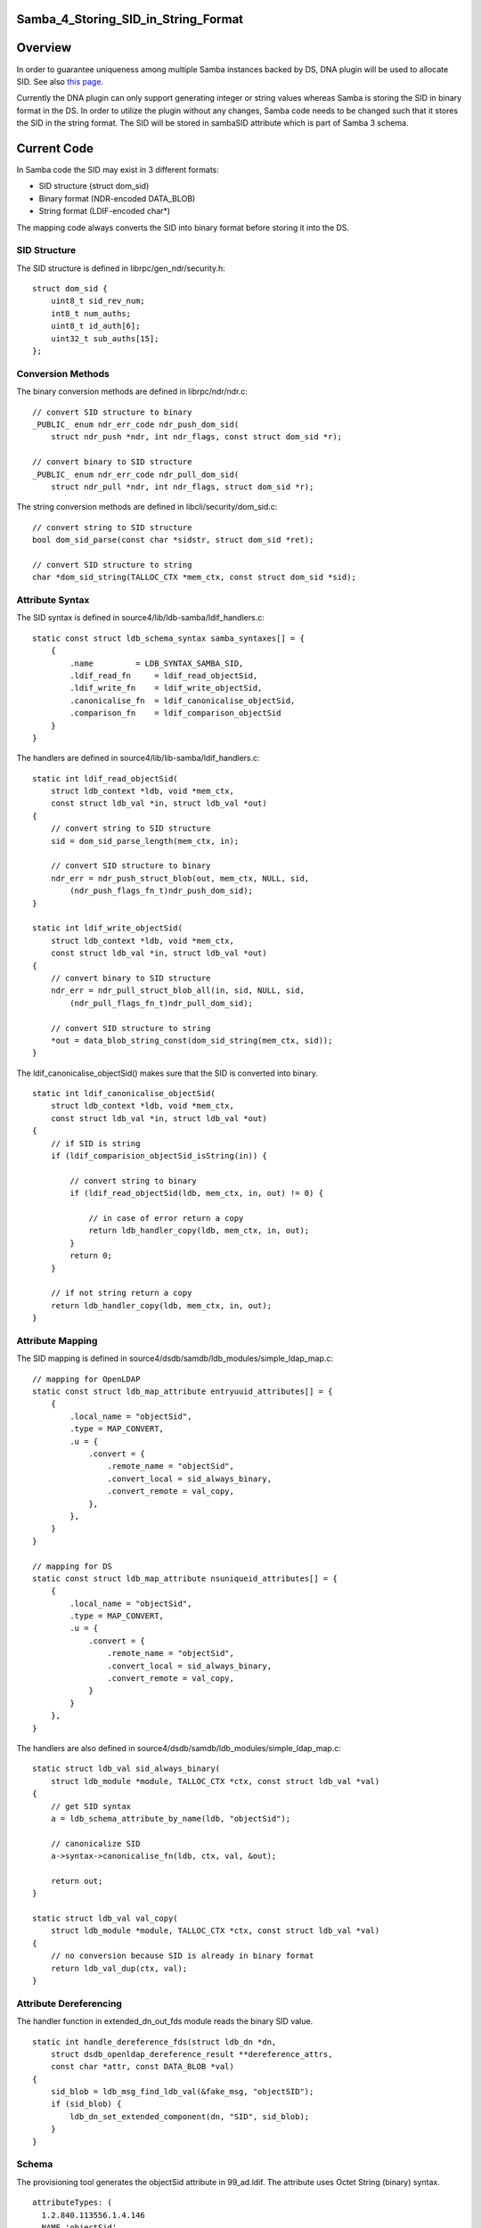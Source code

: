 Samba_4_Storing_SID_in_String_Format
====================================

Overview
========

In order to guarantee uniqueness among multiple Samba instances backed
by DS, DNA plugin will be used to allocate SID. See also `this
page <Obsolete:Samba_4_SID_Allocation_using_DNA_Plugin>`__.

Currently the DNA plugin can only support generating integer or string
values whereas Samba is storing the SID in binary format in the DS. In
order to utilize the plugin without any changes, Samba code needs to be
changed such that it stores the SID in the string format. The SID will
be stored in sambaSID attribute which is part of Samba 3 schema.



Current Code
============

In Samba code the SID may exist in 3 different formats:

-  SID structure (struct dom_sid)
-  Binary format (NDR-encoded DATA_BLOB)
-  String format (LDIF-encoded char*)

The mapping code always converts the SID into binary format before
storing it into the DS.



SID Structure
-------------

The SID structure is defined in librpc/gen_ndr/security.h:

::

   struct dom_sid {
       uint8_t sid_rev_num;
       int8_t num_auths;
       uint8_t id_auth[6];
       uint32_t sub_auths[15];
   };



Conversion Methods
------------------

The binary conversion methods are defined in librpc/ndr/ndr.c:

::

   // convert SID structure to binary
   _PUBLIC_ enum ndr_err_code ndr_push_dom_sid(
       struct ndr_push *ndr, int ndr_flags, const struct dom_sid *r);

   // convert binary to SID structure
   _PUBLIC_ enum ndr_err_code ndr_pull_dom_sid(
       struct ndr_pull *ndr, int ndr_flags, struct dom_sid *r);

The string conversion methods are defined in libcli/security/dom_sid.c:

::

   // convert string to SID structure
   bool dom_sid_parse(const char *sidstr, struct dom_sid *ret);

   // convert SID structure to string
   char *dom_sid_string(TALLOC_CTX *mem_ctx, const struct dom_sid *sid);



Attribute Syntax
----------------

The SID syntax is defined in source4/lib/ldb-samba/ldif_handlers.c:

::

   static const struct ldb_schema_syntax samba_syntaxes[] = {
       {
           .name         = LDB_SYNTAX_SAMBA_SID,
           .ldif_read_fn     = ldif_read_objectSid,
           .ldif_write_fn    = ldif_write_objectSid,
           .canonicalise_fn  = ldif_canonicalise_objectSid,
           .comparison_fn    = ldif_comparison_objectSid
       }
   }

The handlers are defined in source4/lib/lib-samba/ldif_handlers.c:

::

   static int ldif_read_objectSid(
       struct ldb_context *ldb, void *mem_ctx,
       const struct ldb_val *in, struct ldb_val *out)
   {
       // convert string to SID structure
       sid = dom_sid_parse_length(mem_ctx, in);

       // convert SID structure to binary
       ndr_err = ndr_push_struct_blob(out, mem_ctx, NULL, sid,
           (ndr_push_flags_fn_t)ndr_push_dom_sid);
   }

   static int ldif_write_objectSid(
       struct ldb_context *ldb, void *mem_ctx,
       const struct ldb_val *in, struct ldb_val *out)
   {
       // convert binary to SID structure
       ndr_err = ndr_pull_struct_blob_all(in, sid, NULL, sid,
           (ndr_pull_flags_fn_t)ndr_pull_dom_sid);

       // convert SID structure to string
       *out = data_blob_string_const(dom_sid_string(mem_ctx, sid));
   }

The ldif_canonicalise_objectSid() makes sure that the SID is converted
into binary.

::

   static int ldif_canonicalise_objectSid(
       struct ldb_context *ldb, void *mem_ctx,
       const struct ldb_val *in, struct ldb_val *out)
   {
       // if SID is string
       if (ldif_comparision_objectSid_isString(in)) {

           // convert string to binary
           if (ldif_read_objectSid(ldb, mem_ctx, in, out) != 0) {

               // in case of error return a copy
               return ldb_handler_copy(ldb, mem_ctx, in, out);
           }
           return 0;
       }

       // if not string return a copy
       return ldb_handler_copy(ldb, mem_ctx, in, out);
   }



Attribute Mapping
-----------------

The SID mapping is defined in
source4/dsdb/samdb/ldb_modules/simple_ldap_map.c:

::

   // mapping for OpenLDAP
   static const struct ldb_map_attribute entryuuid_attributes[] = {
       {
           .local_name = "objectSid",
           .type = MAP_CONVERT,
           .u = {
               .convert = {
                   .remote_name = "objectSid", 
                   .convert_local = sid_always_binary,
                   .convert_remote = val_copy,
               },
           },
       }
   }

   // mapping for DS
   static const struct ldb_map_attribute nsuniqueid_attributes[] = {
       {
           .local_name = "objectSid",
           .type = MAP_CONVERT,
           .u = {
               .convert = {
                   .remote_name = "objectSid", 
                   .convert_local = sid_always_binary,
                   .convert_remote = val_copy,
               }
           }
       },
   }

The handlers are also defined in
source4/dsdb/samdb/ldb_modules/simple_ldap_map.c:

::

   static struct ldb_val sid_always_binary(
       struct ldb_module *module, TALLOC_CTX *ctx, const struct ldb_val *val)
   {
       // get SID syntax
       a = ldb_schema_attribute_by_name(ldb, "objectSid");

       // canonicalize SID
       a->syntax->canonicalise_fn(ldb, ctx, val, &out);

       return out;
   }

   static struct ldb_val val_copy(
       struct ldb_module *module, TALLOC_CTX *ctx, const struct ldb_val *val)
   {
       // no conversion because SID is already in binary format
       return ldb_val_dup(ctx, val);
   }



Attribute Dereferencing
-----------------------

The handler function in extended_dn_out_fds module reads the binary SID
value.

::

   static int handle_dereference_fds(struct ldb_dn *dn,
       struct dsdb_openldap_dereference_result **dereference_attrs, 
       const char *attr, const DATA_BLOB *val)
   {
       sid_blob = ldb_msg_find_ldb_val(&fake_msg, "objectSID");
       if (sid_blob) {
           ldb_dn_set_extended_component(dn, "SID", sid_blob);
       }
   }

Schema
------

The provisioning tool generates the objectSid attribute in 99_ad.ldif.
The attribute uses Octet String (binary) syntax.

::

   attributeTypes: (
     1.2.840.113556.1.4.146
     NAME 'objectSid'
     EQUALITY octetStringMatch
     SYNTAX 1.3.6.1.4.1.1466.115.121.1.40
     SINGLE-VALUE
     )



Proposed Changes
================

One option is to change the ldif_canonicalise_objectSid() to convert
from binary to string. However, this method is used in many places and
by different backends as well.

To minimize the risks, the changes should be done specifically for DS
only.



Attribute Mapping
-----------------

The mapping for DS should be changed as follows:

::

   static const struct ldb_map_attribute nsuniqueid_attributes[] = {
       {
           .local_name = "objectSid",
           .type = MAP_CONVERT,
           .u = {
               .convert = {
                   .remote_name = "sambaSID", 
                   .convert_local = sid_always_string,
                   .convert_remote = sid_always_binary,
               }
           }
       },
   }

Then the following method should be added:

::

   static struct ldb_val sid_always_string(
       struct ldb_module *module, TALLOC_CTX *ctx, const struct ldb_val *val)
   {
       // if SID is string
       if (ldif_comparision_objectSid_isString(in)) {

           // return a copy
           return ldb_handler_copy(ldb, mem_ctx, in, out);

       } else {

           // convert binary to string
           if (ldif_write_objectSid(ldb, mem_ctx, in, out) != 0) {

               // in case of error return a copy
               return ldb_handler_copy(ldb, mem_ctx, in, out);
           }
           return 0;
       }
   }



Attribute Dereferencing
-----------------------

The handler function in extended_dn_out_fds module should be changed to
read the string SID value and convert it into SID structure.

::

   static int handle_dereference_fds(struct ldb_dn *dn,
       struct dsdb_openldap_dereference_result **dereference_attrs, 
       const char *attr, const DATA_BLOB *val)
   {
       sidBlob = ldb_msg_find_ldb_val(&fake_msg, "sambaSID");
       if (sidBlob) {
           // convert string into SID structure
           sid = dom_sid_parse_length(NULL, sidBlob);

           // convert SID structure into binary
           ndr_push_struct_blob(&sid_blob, NULL, NULL, sid,
               (ndr_push_flags_fn_t)ndr_push_dom_sid);

           ldb_dn_set_extended_component(dn, "SID", sid_blob);
       }
   }



Schema
------

The provisioning tool should be configured such that it doesn't generate
the objectSid attribute but instead it uses the sambaSID attribute. The
schema conversion is located at source4/setup/schema-map-fedora-ds-1.0:

::

   objectSid
   objectSid:sambaSID

Issues
======



Attribute Dereferencing
-----------------------

In order to change the storage format in DS without affecting the format
in OpenLDAP, a new attribute deferencing module needs to be created for
the DS. See also `this
page <Obsolete:Samba_4_Attribute_Dereferencing>`__.



Schema Mapping
--------------

Samba 3 schema has a dependency on InetOrgPerson schema which is
conflicting with AD schema. To solve this the AD schema needs to be
renamed. See also `this page <Obsolete:Samba_4_Schema_Mapping>`__.

Patches
=======

The following patch has been applied to the source repository:

-  `s4:dsdb - Store SID as string in
   FDS <http://gitweb.samba.org/?p=samba.git;a=commit;h=bf01937549cd1ebaf327a709ecb104bfc0e0705c>`__

`Category:Obsolete <Category:Obsolete>`__